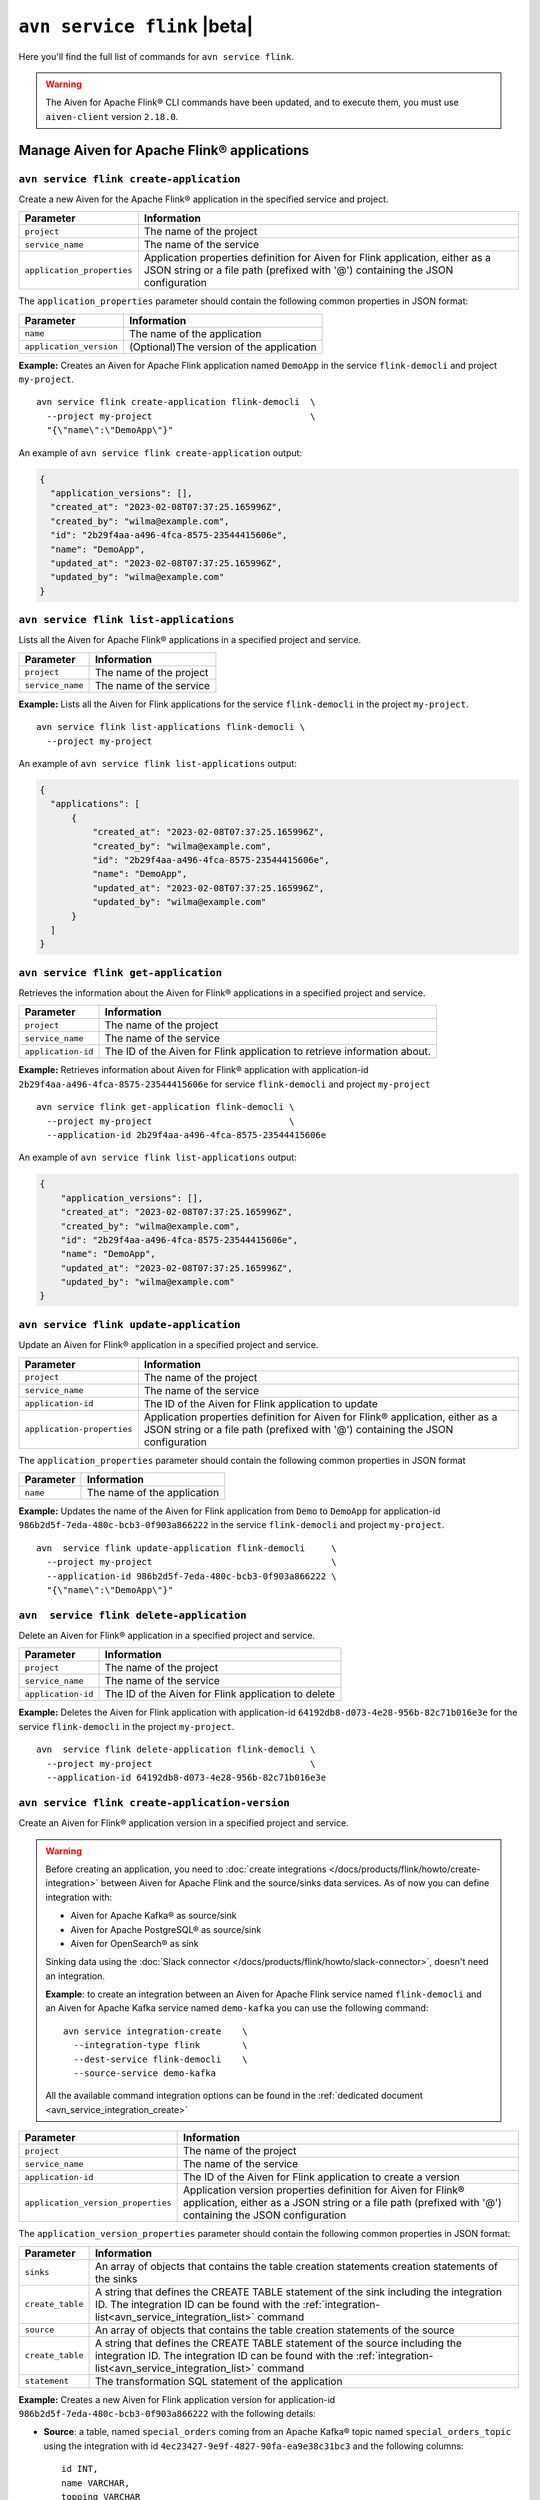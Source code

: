 ``avn service flink`` |beta|
==================================================================

Here you'll find the full list of commands for ``avn service flink``.


.. Warning::

    The Aiven for Apache Flink® CLI commands have been updated, and to execute them, you must use ``aiven-client`` version ``2.18.0``.


Manage Aiven for Apache Flink® applications
-------------------------------------------

``avn service flink create-application``
''''''''''''''''''''''''''''''''''''''''''

Create a new Aiven for the Apache Flink® application in the specified service and project. 

.. list-table::
  :header-rows: 1
  :align: left

  * - Parameter
    - Information
  * - ``project``
    - The name of the project
  * - ``service_name``
    - The name of the service
  * - ``application_properties``
    - Application properties definition for Aiven for Flink application, either as a JSON string or a file path (prefixed with '@') containing the JSON configuration

The ``application_properties`` parameter should contain the following common properties in JSON format:

.. list-table::
  :header-rows: 1
  :align: left

  * - Parameter
    - Information

  * - ``name``
    -  The name of the application
  * - ``application_version``
    - (Optional)The version of the application

**Example:** Creates an Aiven for Apache Flink application named ``DemoApp`` in the service ``flink-democli`` and project ``my-project``. 

::

  avn service flink create-application flink-democli  \
    --project my-project                              \
    "{\"name\":\"DemoApp\"}"

An example of ``avn service flink create-application`` output:

.. code:: text

  {
    "application_versions": [],
    "created_at": "2023-02-08T07:37:25.165996Z",
    "created_by": "wilma@example.com",
    "id": "2b29f4aa-a496-4fca-8575-23544415606e",
    "name": "DemoApp",
    "updated_at": "2023-02-08T07:37:25.165996Z",
    "updated_by": "wilma@example.com"
  }

``avn service flink list-applications``
'''''''''''''''''''''''''''''''''''''''''
Lists all the Aiven for Apache Flink® applications in a specified project and service. 

.. list-table::
  :header-rows: 1
  :align: left

  * - Parameter
    - Information
  * - ``project``
    - The name of the project
  * - ``service_name``
    - The name of the service

**Example:** Lists all the Aiven for Flink applications for the service ``flink-democli`` in the project ``my-project``. 

::

  avn service flink list-applications flink-democli \
    --project my-project 

An example of ``avn service flink list-applications`` output:

.. code:: text

  {
    "applications": [
        {
            "created_at": "2023-02-08T07:37:25.165996Z",
            "created_by": "wilma@example.com",
            "id": "2b29f4aa-a496-4fca-8575-23544415606e",
            "name": "DemoApp",
            "updated_at": "2023-02-08T07:37:25.165996Z",
            "updated_by": "wilma@example.com"
        }
    ]
  }

``avn service flink get-application``
''''''''''''''''''''''''''''''''''''''
Retrieves the information about the Aiven for Flink® applications in a specified project and service.

.. list-table::
  :header-rows: 1
  :align: left

  * - Parameter
    - Information
  * - ``project``
    - The name of the project
  * - ``service_name``
    - The name of the service
  * - ``application-id``
    - The ID of the Aiven for Flink application to retrieve information about. 

**Example:** Retrieves information about Aiven for Flink® application with application-id ``2b29f4aa-a496-4fca-8575-23544415606e`` for service ``flink-democli`` and project ``my-project`` 

::
  
  avn service flink get-application flink-democli \
    --project my-project                          \
    --application-id 2b29f4aa-a496-4fca-8575-23544415606e

An example of ``avn service flink list-applications`` output:

.. code:: text

  {
      "application_versions": [],
      "created_at": "2023-02-08T07:37:25.165996Z",
      "created_by": "wilma@example.com",
      "id": "2b29f4aa-a496-4fca-8575-23544415606e",
      "name": "DemoApp",
      "updated_at": "2023-02-08T07:37:25.165996Z",
      "updated_by": "wilma@example.com"
  }


``avn service flink update-application``
''''''''''''''''''''''''''''''''''''''''''
Update an Aiven for Flink® application in a specified project and service. 

.. list-table::
  :header-rows: 1
  :align: left

  * - Parameter
    - Information
  * - ``project``
    - The name of the project
  * - ``service_name``
    - The name of the service
  * - ``application-id``
    - The ID of the Aiven for Flink application to update 
  * - ``application-properties``
    - Application properties definition for Aiven for Flink® application, either as a JSON string or a file path (prefixed with '@') containing the JSON configuration

The ``application_properties`` parameter should contain the following common properties in JSON format

.. list-table::
  :header-rows: 1
  :align: left

  * - Parameter
    - Information

  * - ``name``
    -  The name of the application

**Example:** Updates the name of the Aiven for Flink application from ``Demo`` to ``DemoApp`` for application-id ``986b2d5f-7eda-480c-bcb3-0f903a866222`` in the service ``flink-democli`` and project ``my-project``. 
::
  
  avn  service flink update-application flink-democli     \
    --project my-project                                  \
    --application-id 986b2d5f-7eda-480c-bcb3-0f903a866222 \
    "{\"name\":\"DemoApp\"}"



``avn  service flink delete-application``
''''''''''''''''''''''''''''''''''''''''''
Delete an Aiven for Flink® application in a specified project and service. 

.. list-table::
  :header-rows: 1
  :align: left

  * - Parameter
    - Information
  * - ``project``
    - The name of the project
  * - ``service_name``
    - The name of the service
  * - ``application-id``
    - The ID of the Aiven for Flink application to delete 

**Example:** Deletes the Aiven for Flink application with application-id  ``64192db8-d073-4e28-956b-82c71b016e3e`` for the service ``flink-democli`` in the project ``my-project``. 

::
  
  avn  service flink delete-application flink-democli \
    --project my-project                              \
    --application-id 64192db8-d073-4e28-956b-82c71b016e3e

``avn service flink create-application-version``
''''''''''''''''''''''''''''''''''''''''''''''''''
Create an Aiven for Flink® application version in a specified project and service. 

.. Warning::

  Before creating an application, you need to :doc:`create integrations </docs/products/flink/howto/create-integration>` between Aiven for Apache Flink and the source/sinks data services. As of now you can define integration with:

  * Aiven for Apache Kafka® as source/sink
  * Aiven for Apache PostgreSQL® as source/sink
  * Aiven for OpenSearch® as sink

  Sinking data using the :doc:`Slack connector </docs/products/flink/howto/slack-connector>`, doesn't need an integration.

  **Example**: to create an integration between an Aiven for Apache Flink service named ``flink-democli`` and an Aiven for Apache Kafka service named ``demo-kafka`` you can use the following command::

    avn service integration-create    \
      --integration-type flink        \
      --dest-service flink-democli    \
      --source-service demo-kafka
  
  All the available command integration options can be found in the :ref:`dedicated document <avn_service_integration_create>`

.. list-table::
  :header-rows: 1
  :align: left

  * - Parameter
    - Information
  * - ``project``
    - The name of the project
  * - ``service_name``
    - The name of the service
  * - ``application-id``
    - The ID of the Aiven for Flink application to create a version 
  * - ``application_version_properties``
    - Application version properties definition for Aiven for Flink® application, either as a JSON string or a file path (prefixed with '@') containing the JSON configuration


The ``application_version_properties`` parameter should contain the following common properties in JSON format:

.. list-table::
  :header-rows: 1
  :align: left

  * - Parameter
    - Information

  * - ``sinks``
    -  An array of objects that contains the table creation statements creation statements of the sinks
  * - ``create_table``
    - A string that defines the CREATE TABLE statement of the sink including the integration ID. The integration ID can be found with the :ref:`integration-list<avn_service_integration_list>` command
  * - ``source``
    - An array of objects that contains the table creation statements of the source
  * - ``create_table``
    - A string that defines the CREATE TABLE statement of the source including the integration ID. The integration ID can be found with the :ref:`integration-list<avn_service_integration_list>` command
  * - ``statement``
    -  The transformation SQL statement of the application

**Example:** Creates a new Aiven for Flink application version for application-id ``986b2d5f-7eda-480c-bcb3-0f903a866222`` with the following details:

* **Source**: a table, named ``special_orders`` coming from an Apache Kafka® topic named ``special_orders_topic`` using the integration with id ``4ec23427-9e9f-4827-90fa-ea9e38c31bc3`` and the following columns::

    id INT, 
    name VARCHAR, 
    topping VARCHAR

* **Sink**: a table, called ``pizza_orders``, writing to an Apache Kafka® topic named ``pizza_orders_topic`` using the integration with id ``4ec23427-9e9f-4827-90fa-ea9e38c31bc3`` and the following columns::

    id INT, 
    name VARCHAR, 
    topping VARCHAR

* **SQL statement**::

    INSERT INTO special_orders 
    SELECT id, 
      name, 
      c.topping 
    FROM pizza_orders 
      CROSS JOIN UNNEST(pizzas) b 
      CROSS JOIN UNNEST(b.additionalToppings) AS c(topping) 
    WHERE c.topping IN ('🍍 pineapple', '🍓 strawberry','🍌 banana')

::
  
  avn service flink create-application-version flink-democli        \
    --project my-project                                            \
    --application-id 986b2d5f-7eda-480c-bcb3-0f903a866222           \
    """{
      \"sources\": [ 
        { 
          \"create_table\": 
            \"CREATE TABLE special_orders (                         \
                id INT,                                             \
                name VARCHAR,                                       \
                topping VARCHAR                                     \
                )                                                   \
              WITH (                                                \
                'connector' = 'kafka',                              \
                'properties.bootstrap.servers' = '',                \
                'scan.startup.mode' = 'earliest-offset',            \
                'value.fields-include' = 'ALL',                     \
                'topic' = 'special_orders_topic',                   \
                'value.format' = 'json'                             \
              )\", 
              \"integration_id\": \"4ec23427-9e9f-4827-90fa-ea9e38c31bc3\" 
        } ],   
      \"sinks\": [ 
        { 
          \"create_table\": 
            \"CREATE TABLE pizza_orders (                                                   \
                id INT,                                                                     \
                shop VARCHAR,                                                               \
                name VARCHAR,                                                               \
                phoneNumber VARCHAR,                                                        \
                address VARCHAR,                                                            \
                pizzas ARRAY<ROW(pizzaName VARCHAR, additionalToppings ARRAY <VARCHAR>)>)   \
              WITH (                                                                        \
                'connector' = 'kafka',                                                      \
                'properties.bootstrap.servers' = '',                                        \
                'scan.startup.mode' = 'earliest-offset',                                    \
                'topic' = 'pizza_orders_topic',                                             \
                'value.format' = 'json'                                                     \
              )\",                                                                          
              \"integration_id\": \"4ec23427-9e9f-4827-90fa-ea9e38c31bc3\"                  
          } 
          ],
      \"statement\": 
        \"INSERT INTO special_orders                                        \
          SELECT id,                                                        \
            name,                                                           \
            c.topping                                                       \
          FROM pizza_orders                                                 \
            CROSS JOIN UNNEST(pizzas) b                                     \
            CROSS JOIN UNNEST(b.additionalToppings) AS c(topping)           \
          WHERE c.topping IN ('🍍 pineapple', '🍓 strawberry','🍌 banana')\"
    }"""




``avn service flink validate-application-version``
''''''''''''''''''''''''''''''''''''''''''''''''''
Validates the Aiven for Flink® application version in a specified project and service.

.. Warning::

  Before creating an application, you need to :doc:`create integrations </docs/products/flink/howto/create-integration>` between Aiven for Apache Flink and the source/sinks data services. As of now you can define integration with:

  * Aiven for Apache Kafka® as source/sink
  * Aiven for Apache PostgreSQL® as source/sink
  * Aiven for OpenSearch® as sink

  Sinking data using the :doc:`Slack connector </docs/products/flink/howto/slack-connector>`, doesn't need an integration.

  **Example**: to create an integration between an Aiven for Apache Flink service named ``flink-democli`` and an Aiven for Apache Kafka service named ``demo-kafka`` you can use the following command::

    avn service integration-create    \
      --integration-type flink        \
      --dest-service flink-democli    \
      --source-service demo-kafka
  
  All the available command integration options can be found in the :ref:`dedicated document <avn_service_integration_create>`

.. list-table::
  :header-rows: 1
  :align: left

  * - Parameter
    - Information
  * - ``project``
    - The name of the project
  * - ``service_name``
    - The name of the service
  * - ``application-id``
    - The ID of the Aiven for Flink application to create a version 
  * - ``application_version_properties``
    - Application version properties definition for Aiven for Flink application, either as a JSON string or a file path (prefixed with '@') containing the JSON configuration


The ``application_version_properties`` parameter should contain the following common properties in JSON format

.. list-table::
  :header-rows: 1
  :align: left

  * - Parameter
    - Information

  * - ``sinks``
    -  An array of objects that contains the table creation statements creation statements of the sinks
  * - ``create_table``
    - A string that defines the CREATE TABLE statement of the sink including the integration ID. The integration ID can be found with the :ref:`integration-list<avn_service_integration_list>` command
  * - ``source``
    - An array of objects that contains the table creation statements of the source
  * - ``create_table``
    - A string that defines the CREATE TABLE statement of the source including the integration ID. The integration ID can be found with the :ref:`integration-list<avn_service_integration_list>` command
  * - ``statement``
    -  The transformation SQL statement of the application


**Example:** Validates the Aiven for Flink application version for the application-id ``986b2d5f-7eda-480c-bcb3-0f903a866222``. 

::
  
  avn service flink validate-application-version flink-democli        \
    --project my-project                                            \
    --application-id 986b2d5f-7eda-480c-bcb3-0f903a866222           \
    """{
      \"sources\": [ 
        { 
          \"create_table\": 
            \"CREATE TABLE special_orders (                         \
                id INT,                                             \
                name VARCHAR,                                       \
                topping VARCHAR                                     \
                )                                                   \
              WITH (                                                \
                'connector' = 'kafka',                              \
                'properties.bootstrap.servers' = '',                \
                'scan.startup.mode' = 'earliest-offset',            \
                'value.fields-include' = 'ALL',                     \
                'topic' = 'special_orders_topic',                   \
                'value.format' = 'json'                             \
              )\", 
              \"integration_id\": \"4ec23427-9e9f-4827-90fa-ea9e38c31bc3\" 
        } ],   
      \"sinks\": [ 
        { 
          \"create_table\": 
            \"CREATE TABLE pizza_orders (                                                   \
                id INT,                                                                     \
                shop VARCHAR,                                                               \
                name VARCHAR,                                                               \
                phoneNumber VARCHAR,                                                        \
                address VARCHAR,                                                            \
                pizzas ARRAY<ROW(pizzaName VARCHAR, additionalToppings ARRAY <VARCHAR>)>)   \
              WITH (                                                                        \
                'connector' = 'kafka',                                                      \
                'properties.bootstrap.servers' = '',                                        \
                'scan.startup.mode' = 'earliest-offset',                                    \
                'topic' = 'pizza_orders_topic',                                             \
                'value.format' = 'json'                                                     \
              )\",                                                                          
              \"integration_id\": \"4ec23427-9e9f-4827-90fa-ea9e38c31bc3\"                  
          } 
          ],
      \"statement\": 
        \"INSERT INTO special_orders                                        \
          SELECT id,                                                        \
            name,                                                           \
            c.topping                                                       \
          FROM pizza_orders                                                 \
            CROSS JOIN UNNEST(pizzas) b                                     \
            CROSS JOIN UNNEST(b.additionalToppings) AS c(topping)           \
          WHERE c.topping IN ('🍍 pineapple', '🍓 strawberry','🍌 banana')\"
    }"""


``avn service flink get-application-version``
''''''''''''''''''''''''''''''''''''''''''''''
Retrieves information about a specific version of an Aiven for Flink® application in a specified project and service. 

.. list-table::
  :header-rows: 1
  :align: left

  * - Parameter
    - Information
  * - ``project``
    - The name of the project
  * - ``service_name``
    - The name of the service
  * - ``application-id``
    - The ID of the Aiven for Flink application
  * - ``application-version-id``
    - The ID of the Aiven for Flink application version to retrieve information about


**Example:** Retrieves the information specific to the Aiven for Flink® application for the service ``flink-demo-cli`` and project ``my-project`` with:

* Application id: ``986b2d5f-7eda-480c-bcb3-0f903a866222``
* Application version id: ``7a1c6266-64da-4f6f-a8b0-75207f997c8d``


::
  
  avn service flink get-application-version flink-democli \
    --project my-project                                  \
    --application-id 986b2d5f-7eda-480c-bcb3-0f903a866222 \
    --application-version-id 7a1c6266-64da-4f6f-a8b0-75207f997c8d



``avn service flink delete-application-version``
''''''''''''''''''''''''''''''''''''''''''''''''''
Deletes a version of the Aiven for Flink® application in a specified project and service. 

.. list-table::
  :header-rows: 1
  :align: left

  * - Parameter
    - Information
  * - ``project``
    - The name of the project
  * - ``service_name``
    - The name of the service
  * - ``application-id``
    - The ID of the Aiven for Flink application
  * - ``application-version-id``
    - The ID of the Aiven for Flink application version to delete


**Example:** Delete the Aiven for Flink application version for service ``flink-demo-cli`` and project ``my-project`` with: 

* Application id: ``986b2d5f-7eda-480c-bcb3-0f903a866222``
* Application version id: ``7a1c6266-64da-4f6f-a8b0-75207f997c8d``

::
  
  avn service flink delete-application-version flink-democli  \
    --project my-project                                      \
    --application-id 986b2d5f-7eda-480c-bcb3-0f903a866222     \
    --application-version-id 7a1c6266-64da-4f6f-a8b0-75207f997c8d


``avn service flink list-application-deployments``
''''''''''''''''''''''''''''''''''''''''''''''''''''
Lists all the Aiven for Flink® application deployments in a specified project and service. 

.. list-table::
  :header-rows: 1
  :align: left

  * - Parameter
    - Information
  * - ``project``
    - The name of the project
  * - ``service_name``
    - The name of the service
  * - ``application-id``
    - The ID of the Aiven for Flink application

**Example:** Lists all the Aiven for Flink application deployments for application-id ``f171af72-fdf0-442c-947c-7f6a0efa83ad`` for the service ``flink-democli``, in the project ``my-project``. 

::
  
  avn service flink list-application-deployments flink-democli \
    --project my-project                                       \
    --application-id f171af72-fdf0-442c-947c-7f6a0efa83ad


``avn service flink get-application-deployment``
''''''''''''''''''''''''''''''''''''''''''''''''''
Retrieves information about an Aiven for Flink® application deployment in a specified project and service. 

.. list-table::
  :header-rows: 1
  :align: left

  * - Parameter
    - Information
  * - ``project``
    - The name of the project
  * - ``service_name``
    - The name of the service
  * - ``application-id``
    - The ID of the Aiven for Flink application
  * - ``deployment-id``
    - The ID of the Aiven for Flink application deployment. This ID can be obtained from the output of the ``avn service flink list-application-deployments`` command


**Example:** Retrieves the details of the Aiven for Flink application deployment for the application-id ``f171af72-fdf0-442c-947c-7f6a0efa83ad``, deployment-id ``bee0b5cb-01e7-49e6-bddb-a750caed4229`` for the service ``flink-democli``, in the project ``my-project``. 

::
  
  avn service flink get-application-deployment flink-democli \
    --project my-project                                     \
    --application-id f171af72-fdf0-442c-947c-7f6a0efa83ad     \
    --deployment-id bee0b5cb-01e7-49e6-bddb-a750caed4229


``avn service flink create-application-deployment``
''''''''''''''''''''''''''''''''''''''''''''''''''''

Creates a new Aiven for Flink® application deployment in a specified project and service.

.. list-table::
  :header-rows: 1
  :align: left

  * - Parameter
    - Information
  * - ``project``
    - The name of the project
  * - ``service_name``
    - The name of the service
  * - ``application-id``
    - The ID of the Aiven for Flink application
  * - ``deployment_properties``
    - The deployment properties definition for Aiven for Flink application, either as a JSON string or a file path (prefixed with '@') containing the JSON configuration


The ``deployment_properties`` parameter should contain the following common properties in JSON format

.. list-table::
  :header-rows: 1
  :align: left

  * - Parameter
    - Information
  * - ``parallelism``
    - The number of parallel instance for the task
  * - ``restart_enabled``
    - Specifies whether a Flink Job is restarted in case it fails
  * - ``starting_savepoint``
    - (Optional)The the savepoint from where you want to deploy.
  * - ``version_id``
    - The ID of the application version. 

**Example:** Create a new Aiven for Flink application deployment for the application id ``986b2d5f-7eda-480c-bcb3-0f903a866222``.

::

  avn service flink create-application-deployment  flink-democli  \
    --project my-project                                          \
    --application-id 986b2d5f-7eda-480c-bcb3-0f903a866222         \
    "{\"parallelism\": 1,\"restart_enabled\": true,  \"version_id\": \"7a1c6266-64da-4f6f-a8b0-75207f997c8d\"}"


``avn service flink delete-application-deployment``
''''''''''''''''''''''''''''''''''''''''''''''''''''''
Deletes an Aiven for Flink® application deployment in a specified project and service.

.. list-table::
  :header-rows: 1
  :align: left

  * - Parameter
    - Information
  * - ``project``
    - The name of the project
  * - ``service_name``
    - The name of the service
  * - ``application-id``
    - The ID of the Aiven for Flink® application
  * - ``deployment-id``
    - The ID of the Aiven for Flink® application deployment to delete

**Example:** Deletes the Aiven for Flink application deployment with application-id ``f171af72-fdf0-442c-947c-7f6a0efa83ad`` and deployment-id ``6d5e2c03-2235-44a5-ab8f-c544a4de04ef``.

::
  
  avn service flink delete-application-deployment flink-democli   \
    --project my-project                                          \
    --application-id f171af72-fdf0-442c-947c-7f6a0efa83ad         \
    --deployment-id 6d5e2c03-2235-44a5-ab8f-c544a4de04ef

``avn service flink stop-application-deployment``
''''''''''''''''''''''''''''''''''''''''''''''''''
Stops a running Aiven for Flink® application deployment in a specified project and service.

.. list-table::
  :header-rows: 1
  :align: left

  * - Parameter
    - Information
  * - ``project``
    - The name of the project
  * - ``service_name``
    - The name of the service
  * - ``application-id``
    - The ID of the Aiven for Flink application
  * - ``deployment-id``
    - The ID of the Aiven for Flink application deployment to stop



**Example:** Stops the Aiven for Flink application deployment with application-id ``f171af72-fdf0-442c-947c-7f6a0efa83ad`` and deployment-id ``6d5e2c03-2235-44a5-ab8f-c544a4de04ef``.

::
  
  avn service flink stop-application-deployment flink-democli   \
    --project my-project                                          \
    --application-id f171af72-fdf0-442c-947c-7f6a0efa83ad         \
    --deployment-id 6d5e2c03-2235-44a5-ab8f-c544a4de04ef

``avn service flink cancel-application-deployments``
'''''''''''''''''''''''''''''''''''''''''''''''''''''
Cancels an Aiven for Flink® application deployment in a specified project and service. 

.. list-table::
  :header-rows: 1
  :align: left

  * - Parameter
    - Information
  * - ``project``
    - The name of the project
  * - ``service_name``
    - The name of the service
  * - ``application-id``
    - The ID of the Aiven for Flink application
  * - ``deployment-id``
    - The ID of the Aiven for Flink application deployment to cancel


**Example:** Cancels the Aiven for Flink application deployment with application-id ``f171af72-fdf0-442c-947c-7f6a0efa83ad`` and deployment-id ``6d5e2c03-2235-44a5-ab8f-c544a4de04ef``.

::
  
  avn service flink cancel-application-deployments flink-democli   \
    --project my-project                                          \
    --application-id f171af72-fdf0-442c-947c-7f6a0efa83ad         \
    --deployment-id 6d5e2c03-2235-44a5-ab8f-c544a4de04ef


